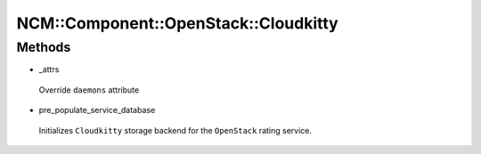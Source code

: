 
########################################
NCM\::Component\::OpenStack\::Cloudkitty
########################################


Methods
=======



- _attrs
 
 Override ``daemons`` attribute
 


- pre_populate_service_database
 
 Initializes ``Cloudkitty`` storage backend for the ``OpenStack`` rating service.
 


